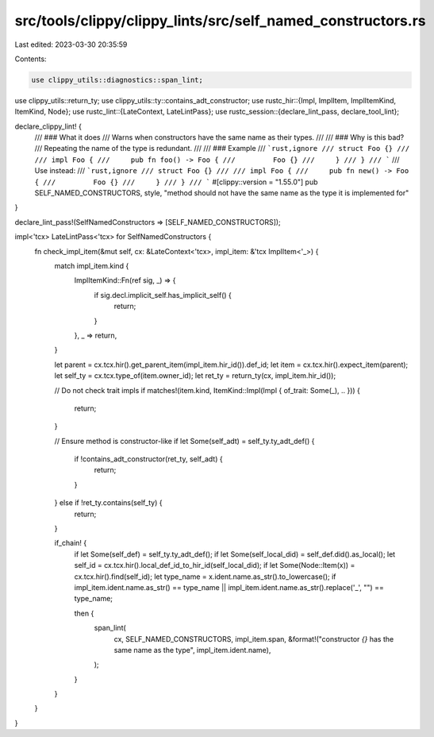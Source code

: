 src/tools/clippy/clippy_lints/src/self_named_constructors.rs
============================================================

Last edited: 2023-03-30 20:35:59

Contents:

.. code-block:: rs

    use clippy_utils::diagnostics::span_lint;
use clippy_utils::return_ty;
use clippy_utils::ty::contains_adt_constructor;
use rustc_hir::{Impl, ImplItem, ImplItemKind, ItemKind, Node};
use rustc_lint::{LateContext, LateLintPass};
use rustc_session::{declare_lint_pass, declare_tool_lint};

declare_clippy_lint! {
    /// ### What it does
    /// Warns when constructors have the same name as their types.
    ///
    /// ### Why is this bad?
    /// Repeating the name of the type is redundant.
    ///
    /// ### Example
    /// ```rust,ignore
    /// struct Foo {}
    ///
    /// impl Foo {
    ///     pub fn foo() -> Foo {
    ///         Foo {}
    ///     }
    /// }
    /// ```
    /// Use instead:
    /// ```rust,ignore
    /// struct Foo {}
    ///
    /// impl Foo {
    ///     pub fn new() -> Foo {
    ///         Foo {}
    ///     }
    /// }
    /// ```
    #[clippy::version = "1.55.0"]
    pub SELF_NAMED_CONSTRUCTORS,
    style,
    "method should not have the same name as the type it is implemented for"
}

declare_lint_pass!(SelfNamedConstructors => [SELF_NAMED_CONSTRUCTORS]);

impl<'tcx> LateLintPass<'tcx> for SelfNamedConstructors {
    fn check_impl_item(&mut self, cx: &LateContext<'tcx>, impl_item: &'tcx ImplItem<'_>) {
        match impl_item.kind {
            ImplItemKind::Fn(ref sig, _) => {
                if sig.decl.implicit_self.has_implicit_self() {
                    return;
                }
            },
            _ => return,
        }

        let parent = cx.tcx.hir().get_parent_item(impl_item.hir_id()).def_id;
        let item = cx.tcx.hir().expect_item(parent);
        let self_ty = cx.tcx.type_of(item.owner_id);
        let ret_ty = return_ty(cx, impl_item.hir_id());

        // Do not check trait impls
        if matches!(item.kind, ItemKind::Impl(Impl { of_trait: Some(_), .. })) {
            return;
        }

        // Ensure method is constructor-like
        if let Some(self_adt) = self_ty.ty_adt_def() {
            if !contains_adt_constructor(ret_ty, self_adt) {
                return;
            }
        } else if !ret_ty.contains(self_ty) {
            return;
        }

        if_chain! {
            if let Some(self_def) = self_ty.ty_adt_def();
            if let Some(self_local_did) = self_def.did().as_local();
            let self_id = cx.tcx.hir().local_def_id_to_hir_id(self_local_did);
            if let Some(Node::Item(x)) = cx.tcx.hir().find(self_id);
            let type_name = x.ident.name.as_str().to_lowercase();
            if impl_item.ident.name.as_str() == type_name || impl_item.ident.name.as_str().replace('_', "") == type_name;

            then {
                span_lint(
                    cx,
                    SELF_NAMED_CONSTRUCTORS,
                    impl_item.span,
                    &format!("constructor `{}` has the same name as the type", impl_item.ident.name),
                );
            }
        }
    }
}


